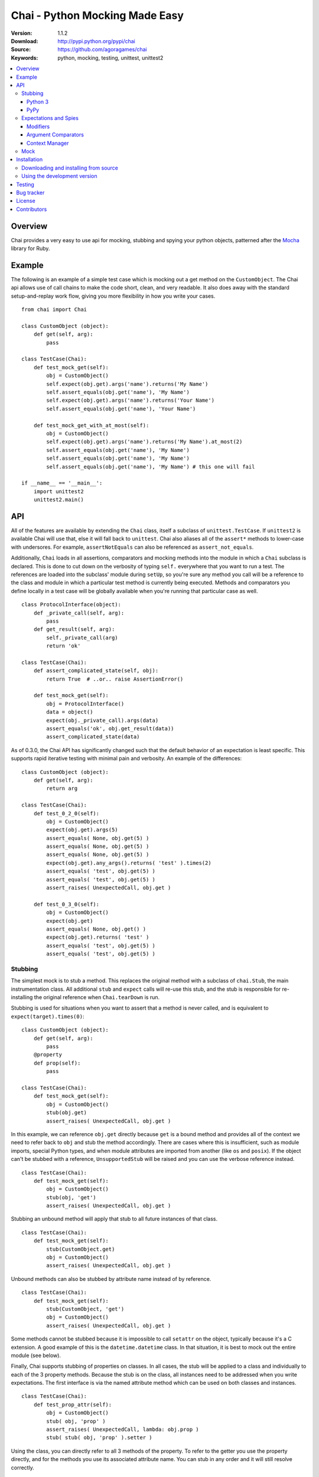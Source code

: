 =================================
 Chai - Python Mocking Made Easy
=================================

.. image:: https://travis-ci.org/agoragames/chai.svg?branch=master
    :target: https://travis-ci.org/agoragames/chai

:Version: 1.1.2
:Download: http://pypi.python.org/pypi/chai
:Source: https://github.com/agoragames/chai
:Keywords: python, mocking, testing, unittest, unittest2

.. contents::
    :local:

.. _chai-overview:

Overview
========

Chai provides a very easy to use api for mocking, stubbing and spying your python objects, patterned after the `Mocha <http://mocha.rubyforge.org/>`_ library for Ruby.

.. _chai-example:

Example
=======

The following is an example of a simple test case which is mocking out a get method
on the ``CustomObject``. The Chai api allows use of call chains to make the code 
short, clean, and very readable. It also does away with the standard setup-and-replay
work flow, giving you more flexibility in how you write your cases. ::


    from chai import Chai

    class CustomObject (object): 
        def get(self, arg):
            pass

    class TestCase(Chai):
        def test_mock_get(self):
            obj = CustomObject()
            self.expect(obj.get).args('name').returns('My Name')
            self.assert_equals(obj.get('name'), 'My Name')
            self.expect(obj.get).args('name').returns('Your Name')
            self.assert_equals(obj.get('name'), 'Your Name')

        def test_mock_get_with_at_most(self):
            obj = CustomObject()
            self.expect(obj.get).args('name').returns('My Name').at_most(2)
            self.assert_equals(obj.get('name'), 'My Name')
            self.assert_equals(obj.get('name'), 'My Name')
            self.assert_equals(obj.get('name'), 'My Name') # this one will fail

    if __name__ == '__main__':
        import unittest2
        unittest2.main()


.. _chai-api:

API
===

All of the features are available by extending the ``Chai`` class, itself a subclass of ``unittest.TestCase``. If ``unittest2`` is available Chai will use that, else it will fall back to ``unittest``. Chai also aliases all of the ``assert*`` methods to lower-case with undersores. For example, ``assertNotEquals`` can also be referenced as ``assert_not_equals``.

Additionally, ``Chai`` loads in all assertions, comparators and mocking methods into the module in which a ``Chai`` subclass is declared. This is done to cut down on the verbosity of typing ``self.`` everywhere that you want to run a test.  The references are loaded into the subclass' module during ``setUp``, so you're sure any method you call will be a reference to the class and module in which a particular test method is currently being executed. Methods and comparators you define locally in a test case will be globally available when you're running that particular case as well. ::
    
    class ProtocolInterface(object): 
        def _private_call(self, arg):
            pass
        def get_result(self, arg): 
            self._private_call(arg)
            return 'ok'
    
    class TestCase(Chai):
        def assert_complicated_state(self, obj):
            return True  # ..or.. raise AssertionError()

        def test_mock_get(self):
            obj = ProtocolInterface()
            data = object()
            expect(obj._private_call).args(data)
            assert_equals('ok', obj.get_result(data))
            assert_complicated_state(data)

As of 0.3.0, the Chai API has significantly changed such that the default behavior of an expectation is least specific. This supports rapid iterative testing with minimal pain and verbosity. An example of the differences: ::
    
    class CustomObject (object): 
        def get(self, arg):
            return arg

    class TestCase(Chai):
        def test_0_2_0(self):
            obj = CustomObject()
            expect(obj.get).args(5)
            assert_equals( None, obj.get(5) )
            assert_equals( None, obj.get(5) )
            assert_equals( None, obj.get(5) )
            expect(obj.get).any_args().returns( 'test' ).times(2)
            assert_equals( 'test', obj.get(5) )
            assert_equals( 'test', obj.get(5) )
            assert_raises( UnexpectedCall, obj.get )
        
        def test_0_3_0(self):
            obj = CustomObject()
            expect(obj.get)
            assert_equals( None, obj.get() )
            expect(obj.get).returns( 'test' )
            assert_equals( 'test', obj.get(5) )
            assert_equals( 'test', obj.get(5) )

Stubbing
--------

The simplest mock is to stub a method. This replaces the original method with a subclass of ``chai.Stub``, the main instrumentation class. All additional ``stub`` and ``expect`` calls will re-use this stub, and the stub is responsible for re-installing the original reference when ``Chai.tearDown`` is run.

Stubbing is used for situations when you want to assert that a method is never called, and is equivalent to ``expect(target).times(0)``::

    class CustomObject (object): 
        def get(self, arg):
            pass
        @property
        def prop(self):
            pass

    class TestCase(Chai):
        def test_mock_get(self):
            obj = CustomObject()
            stub(obj.get)
            assert_raises( UnexpectedCall, obj.get )

In this example, we can reference ``obj.get`` directly because ``get`` is a bound method and provides all of the context we need to refer back to ``obj`` and stub the method accordingly. There are cases where this is insufficient, such as module imports, special Python types, and when module attributes are imported from another (like ``os`` and ``posix``). If the object can't be stubbed with a reference, ``UnsupportedStub`` will be raised and you can use the verbose reference instead. ::
    
    class TestCase(Chai):
        def test_mock_get(self):
            obj = CustomObject()
            stub(obj, 'get')
            assert_raises( UnexpectedCall, obj.get )

Stubbing an unbound method will apply that stub to all future instances of that class. ::

    class TestCase(Chai):
        def test_mock_get(self):
            stub(CustomObject.get)
            obj = CustomObject()
            assert_raises( UnexpectedCall, obj.get )

Unbound methods can also be stubbed by attribute name instead of by reference. ::

    class TestCase(Chai):
        def test_mock_get(self):
            stub(CustomObject, 'get')
            obj = CustomObject()
            assert_raises( UnexpectedCall, obj.get )

Some methods cannot be stubbed because it is impossible to call ``setattr`` on the object, typically because it's a C extension. A good example of this is the ``datetime.datetime`` class. In that situation, it is best to mock out the entire module (see below).

Finally, Chai supports stubbing of properties on classes. In all cases, the stub will be applied to a class and individually to each of the 3 property methods. Because the stub is on the class, all instances need to be addressed when you write expectations. The first interface is via the named attribute method which can be used on both classes and instances. ::

    class TestCase(Chai):
        def test_prop_attr(self):
            obj = CustomObject()
            stub( obj, 'prop' )
            assert_raises( UnexpectedCall, lambda: obj.prop )
            stub( stub( obj, 'prop' ).setter )

Using the class, you can directly refer to all 3 methods of the property. To refer to the getter you use the property directly, and for the methods you use its associated attribute name. You can stub in any order and it will still resolve correctly. ::

    class TestCase(Chai):
      def test_prop_attr(self):
        stub( CustomObject.prop.setter )
        stub( CustomObject.prop )
        stub( CustomObject.prop.deleter )
        assert_raises( UnexpectedCall, lambda: CustomObject().prop )

Python 3
++++++++

Unbound methods can only be stubbed by attribute in Python 3 as unbound methods do not have a reference to the class they're defined in, and appear as module functions.

PyPy
++++
PyPy does not support stubs on the setter and deleter methods of properties. Additionally, it does not support spies on methods such as ``ExampleClass.__hash__`` because it is represented as an unbound method, rather than CPython's ``method-wrapper``, and unbound methods do not support spies.


Expectations and Spies
----------------------

Expectations are individual test cases that can be applied to a stub. They are expected to be run in order (unless otherwise noted). They are greedy, in that so long as an expectation has not been met and the arguments match, the arguments will be processed by that expectation. This mostly applies to the "at_least" and "any_order" expectations, which (may) stay open throughout the test and will handle any matching call.

Expectations will automatically create a stub if it's not already applied, so no separate call to ``stub`` is necessary. The arguments and edge cases regarding what can and cannot have expectations applied are identical to stubs. The ``expect`` call will return a new ``chai.Expectation`` object which can then be used to modify the expectation. Without any modifiers, an expectation will expect at least one call with any arguments and return None. ::

    class TestCase(Chai):
        def test_mock_get(self):
            obj = CustomObject()
            expect(obj.get)
            assert_equals(None, obj.get())
            assert_equals(None, obj.get())

As noted above, Chai will by default perform a greedy match, closing out an implied ``at_least_once()`` on every expectation when a new expectation is defined. The expectation will be immediately closed if it has already been satisfied when a new expectation is created. ::

    class TestCase(Chai):
        def test_mock_get(self):
            obj = CustomObject()
            expect(obj.get).returns(1)
            expect(obj.get).returns(2)
            assert_equals(1, obj.get())
            assert_equals(2, obj.get())
            assert_equals(2, obj.get())
            expect(obj.get).returns(3)
            assert_equals(3, obj.get())

Modifiers can be applied to the expectation. Each modifier will return a reference to the expectation for easy chaining. In this example, we're going to match a parameter and change the behavior depending on the argument. This also shows the ability to incrementally add expectations throughout the test. ::

    class TestCase(Chai):
        def test_mock_get(self):
            obj = CustomObject()
            expect(obj.get).args('foo').returns('hello').times(2)
            assert_equals('hello', obj.get('foo') )
            assert_equals('hello', obj.get('foo') )
            expect(obj.get).args('bar').raises( ValueError )
            assert_raises(ValueError, obj.get, 'bar')

It is very common to need to run expectations on the constructor for an object, possibly including returning a mock object. Chai makes this very simple. ::

    def method():
        obj = CustomObject('state')
        obj.save()
        return obj

    class TestCase(Chai):
        def test_method(self):
            obj = mock()
            expect( CustomObject ).args('state').returns( obj )
            expect( obj.save )
            assert_equals( obj, method() )
    

The arguments modifier supports several matching functions. For simplicity in covering the common cases, the ``args`` modifier assumes an equals test for instances and a logical or of ``[instanceof, equals]`` test for types. All rules that apply to positional arguments also apply to keyword arguments. ::

    class TestCase(Chai):
        def test_mock_get(self):
            obj = CustomObject()
            expect(obj.get).args(is_a(float)).returns(42)
            assert_raises( UnexpectedCall, obj.get, 3 )
            assert_equals( 42, obj.get(3.14) )
            
            expect(obj.get).args(str).returns('yes')
            assert_equals( 'yes', obj.get('no') )

            expect(obj.get).args(is_arg(list)).return('yes')
            assert_raises( UnexpectedCall, obj.get, [] )
            assert_equals( 'yes', obj.get(list) )

Lastly, Chai 1.0.0 supports spies. These are an extension of expectations and support most of the same features. The modifiers ``returns`` and ``raises`` raise ``UnsupportedModifier`` because the spy passes arguments and returns or raises the results of the stubbed function. You can make use of ``side_effect`` to inject code just before the spied-on function is executed, however the return value will be ignored. This behavior is especially useful when testing race conditions. Additionally, there are a few types of stubs which are not (currently) supported by spies:

* properties
* unbound methods

Spies can be used just like any expectation. ::

    class TestCase(Chai):
        def test_spy(self):
            class Spy(object):
                def __init__(self, val):
                    self._val = val
                def set(self, val):
                    self._val = val
                def get(self):
                    return self._val

            # Spy on the constructor
            spy(Spy)
            obj = Spy(3)
            assert_true(isinstance(obj,Spy))
            assert_equals(3, obj._val)

            # Spy on the set function
            spy(obj.set).args(5)
            obj.set(5)
            assert_equals(5, obj._val)

            # Spy on the get function
            spy(obj.get)
            assert_equals(5, obj.get())

            # Spy on the hash function
            spy(Spy, '__hash__')
            dict()[obj] = "I spy with my little eye"

Modifiers
+++++++++

Expectations expose the following public methods for changing their behavior.


args(``*args``, ``**kwargs``)
  Add a test to the expectation for matching arguments.

any_args
  Any arguments are accepted.

returns(object)
  Add a return value to the expectation when it is matched and executed.

raises(exception)
  When the expectation is run it will raise this exception. Accepts type or instance.

times(int)
  An integer that defines a hard limit on the minimum and maximum number of times the expectation should be executed.

at_least(int)
  Sets a minimum number of times the expectation should run and removes any maximum.

at_least_once
  Equivalent to ``at_least(1)``.

at_most(int)
  Sets a maximum number of times the expectation should run. Does not affect the minimum.

at_most_once
  Equivalent to ``at_most(1)``.

once
  Equivalent to ``times(1)``, also the default for any expectation.

any_order
  The expectation can be called at any time, independent of when it was defined. Can be combined with ``at_least_once`` to force it to respond to all matching calls throughout the test.

side_effect(callable, \*args, \*\*kwargs)
  Called with a function argument. When the expectation passes a test, the function will be executed. The side effect will be executed even if the expectation is configured to raise an exception. If the side effect is defined with arguments, then those arguments will be passed in when it's called, otherwise the arguments passed in to the expectation will be passed in.

spy_return(callable)
  [Spies Only] Called with a function argument. When the expectation passes a test, the function will be executed and passed the return value from the function as an argument.

teardown
  Will remove the stub after the expectation has been met. This is useful in cases where you need to mock core methods such as ``open``, but immediately return its original behavior after the mocked call has run.
  

Argument Comparators
++++++++++++++++++++

Argument comparators are defined as classes in ``chai.comparators``, but loaded into the ``Chai`` class for convenience (and by extension, a subclass' module). ``Chai`` handles the common case of a ``type`` object by using the ``is_a`` comparator, else defaults to the ``equals`` comparator. Users can create subclasses of ``Comparator`` and use those for custom argument processing.

Comparators can also be used inside data structures. For example: ::

  expect( area ).args( {'pi':almost_equals(3.14), 'radius':is_a(int,long,float)} )



equals(object)
  The default comparator, uses standard Python equals operator

almost_equals(float, places)
  Identical to assertAlmostEquals, will match an argument to the comparator value to a most ``places`` digits beyond the decimal point.

length(len)
    Matches parameters with defined length. Must be either an integer or a set of integers that implements the ``in`` function.

is_a(type)
  Match an argument of a given type. Supports same arguments as builtin function ``isinstance``.

is_arg(object)
  Matches an argument using the Python ``is`` comparator.

any_of(comparator_list)
  Matches an argument if any of the comparators in the argument list are met. Uses automatic comparator generation for instances and types in the list.

all_of(comparator_list)
  Matches an argument if all of the comparators in the argument list are met. Uses automatic comparator generation for instances and types in the list.

not_of(comparator)
  Matches an argument if the supplied comparator does not match.

matches(pattern)
  Matches an argument using a regular expression. Standard ``re`` rules apply.

func(callable)
  Matches an argument if the callable returns True. The callable must take one argument, the parameter being checked.

ignore
  Matches any argument.

in_arg(in_list)
  Matches if the argument is in the ``in_list``.

contains(object)
  Matches if the argument contains the object using the Python ``in`` function.

like(container)
  Matches if the argument contains all of the same items as in ``container``. Insists that the argument is the same type as ``container``. Useful when you need to assert a few values in a list or dictionary, but the exact contents are not known or can vary.

var(name)
  A variable match against the first time that the argument is called. In the case of multiple calls, the second one must match the previous value of ``name``. After your tests have run, you can check the value against expected arguments through ``var(name).value``. This is really useful when you're testing a deep stack and it's simpler to assert that "value A was used in method call X". Variables can also be used to capture an argument and return it. ::

    expect( encode ).args( var('src'), 'gzip' ).returns( var('src') )


**A note of caution**
If you are using the ``func`` comparator to produce side effects, be aware that it may be called more than once even if the expectation you're defining only occurs once. This is due to the way ``Stub.__call__`` processes the expectations and determines when to process arguments through an expectation.


Context Manager
+++++++++++++++

An expectation can act as a context manager, which is very useful in complex mocking situations. The context will always be the return value for the expectation. For example: ::

  def get_cursor(cname):
      return db.Connection( 'host:port' ).collection( cname ).cursor()

  def test_get_cursor():
      with expect( db.Connection ).any_args().returns( mock() ) as connection:
          with expect( connection.collection ).args( 'collection' ).returns( mock() ) as collection:
              expect( collection.cursor ).returns( 'cursor' )

      assert_equals( 'cursor', get_cursor('collection') )

Mock
----

Sometimes you need a mock object which can be used to stub and expect anything. Chai exposes this through the ``mock`` method which can be called in one of two ways.

Without any arguments, ``Chai.mock()`` will return a ``chai.Mock`` object that can be used for any purpose. If called with arguments, it behaves like ``stub`` and ``expect``, creating a Mock object and setting it as the attribute on another object.

Any request for an attribute from a Mock will return a new Mock object, but ``setattr`` behaves as expected so it can store state as well. The dynamic function will act like a stub, raising ``UnexpectedCall`` if no expectation is defined. ::

    class CustomObject(object):
        def __init__(self, handle):
            _handle = handle
        def do(self, arg):
            return _handle.do(arg)

    class TestCase(Chai):
        def test_mock_get(self):
            obj = CustomObject( mock() )
            expect( obj._handle.do ).args('it').returns('ok')
            assert_equals('ok', obj.do('it'))
            assert_raises( UnexpectedCall, obj._handle.do_it_again )

The ``stub`` and ``expect`` methods handle ``Mock`` objects as arguments by mocking the ``__call__`` method, which can also act in place of ``__init__``. ::

    # module custom.py
    from collections import deque

    class CustomObject(object):
        def __init__(self):
            self._stack = deque()

    # module custom_test.py
    import custom
    from custom import CustomObject

    class TestCase(Chai):
        def test_mock_get(self):
            mock( custom, 'deque' )
            expect( custom.deque ).returns( 'stack' )

            obj = CustomObject()
            assert_equals('stack', obj._stack)

Here we can see how to mock an entire module, in this case replacing the ``deque`` import in ``custom.py`` with a ``Mock``. 

``Mock`` objects, because of the ``getattr`` implementation, can also support nested attributes. ::

    class TestCase(Chai):
        def test_mock(self):
          m = mock()
          m.id = 42
          expect( m.foo.bar ).returns( 'hello' )
          assert_equals( 'hello', m.foo.bar() )
          assert_equals( 42, m.id )

In addition to implementing ``__call__``, ``Mock`` objects implement ``__nonzero__``, 
the container and context manager interfaces are defined. Nonzero will always return
``True``; other methods will raise ``UnexpectedCall``.  The ``__getattr__`` method
cannot be itself stubbed.

.. _chai-installation:

Installation
============

You can install Chai either via the Python Package Index (PyPI)
or from source.

To install using ``pip``,::

    $ pip install chai

.. _chai-installing-from-source:

Downloading and installing from source
--------------------------------------

Download the latest version of Chai from http://pypi.python.org/pypi/chai

You can install it by doing the following,::

    $ tar xvfz chai-*.*.*.tar.gz
    $ cd chai-*.*.*.tar.gz
    $ python setup.py install # as root

.. _chai-installing-from-git:

Using the development version
-----------------------------

You can clone the repository by doing the following::

    $ git clone git://github.com/agoragames/chai.git

.. _testing:

Testing
=======

Use `nose <https://github.com/nose-devs/nose/>`_ to run the test suite. ::

  $ nosetests

.. _bug-tracker:

Bug tracker
===========

If you have any suggestions, bug reports or annoyances please report them
to our issue tracker at https://github.com/agoragames/chai/issues

.. _license:

License
=======

This software is licensed under the `New BSD License`. See the ``LICENSE.txt``
file in the top distribution directory for the full license text.

.. _contributors:

Contributors
============

Special thank you to the following people for contributions to Chai

* Jason Baker (https://github.com/jasonbaker)
* Pierre-Yves Chibon (https://github.com/pypingou)
* Graylin Kim (https://github.com/GraylinKim)

.. # vim: syntax=rst expandtab tabstop=4 shiftwidth=4 shiftround

